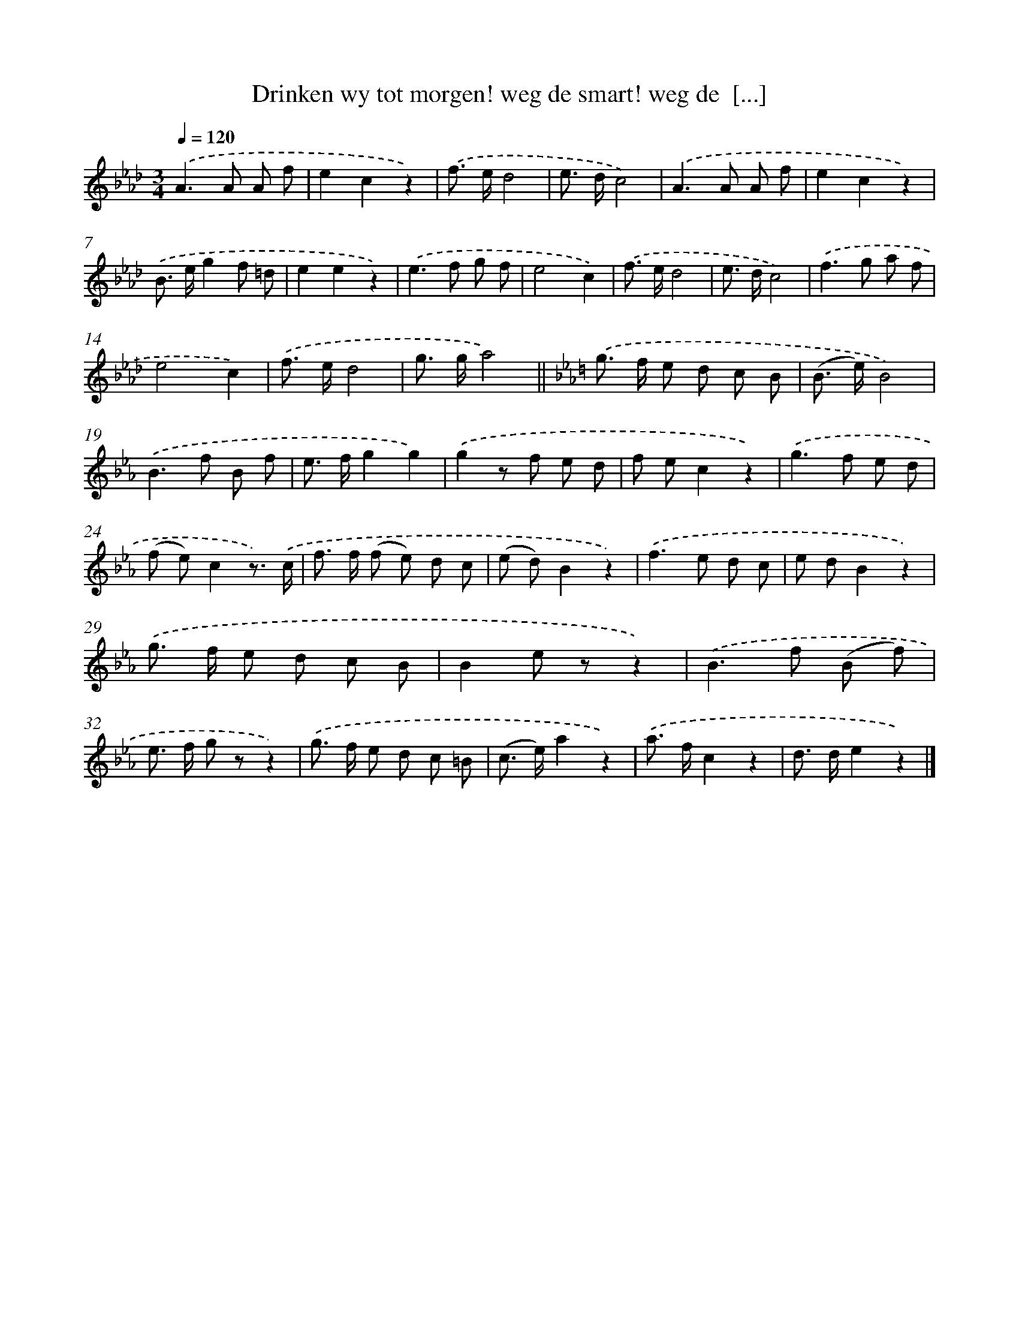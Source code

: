 X: 5545
T: Drinken wy tot morgen! weg de smart! weg de  [...]
%%abc-version 2.0
%%abcx-abcm2ps-target-version 5.9.1 (29 Sep 2008)
%%abc-creator hum2abc beta
%%abcx-conversion-date 2018/11/01 14:36:19
%%humdrum-veritas 2435888016
%%humdrum-veritas-data 1370919382
%%continueall 1
%%barnumbers 0
L: 1/8
M: 3/4
Q: 1/4=120
K: Ab clef=treble
.('A2>A2 A f |
e2c2z2) |
.('f> ed4 |
e> dc4) |
.('A2>A2 A f |
e2c2z2) |
.('B> eg2f =d |
e2e2z2) |
.('e2>f2 g f |
e4c2) |
.('f> ed4 |
e> dc4) |
.('f2>g2 a f |
e4c2) |
.('f> ed4 |
g> ga4) ||
[K:Eb] .('g> f e d c B [I:setbarnb 18]|
(B> e)B4) |
.('B2>f2 B f |
e> fg2g2) |
.('g2z f e d |
f ec2z2) |
.('g2>f2 e d |
(f e)c2z3/) .('c/ |
f> f (f e) d c |
(e d)B2z2) |
.('f2>e2 d c |
e dB2z2) |
.('g> f e d c B |
B2e zz2) |
.('B2>f2 (B f) |
e> f g zz2) |
.('g> f e d c =B |
(c> e)a2z2) |
.('a> fc2z2 |
d> de2z2) |]
